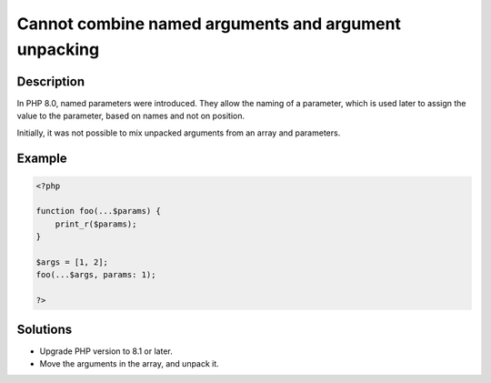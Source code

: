 .. _cannot-combine-named-arguments-and-argument-unpacking:

Cannot combine named arguments and argument unpacking
-----------------------------------------------------
 
.. meta::
	:description:
		Cannot combine named arguments and argument unpacking: In PHP 8.
	:og:image: https://php-changed-behaviors.readthedocs.io/en/latest/_static/logo.png
	:og:type: article
	:og:title: Cannot combine named arguments and argument unpacking
	:og:description: In PHP 8
	:og:url: https://php-errors.readthedocs.io/en/latest/messages/cannot-combine-named-arguments-and-argument-unpacking.html
	:og:locale: en
	:twitter:card: summary_large_image
	:twitter:site: @exakat
	:twitter:title: Cannot combine named arguments and argument unpacking
	:twitter:description: Cannot combine named arguments and argument unpacking: In PHP 8
	:twitter:creator: @exakat
	:twitter:image:src: https://php-changed-behaviors.readthedocs.io/en/latest/_static/logo.png

.. raw:: html

	<script type="application/ld+json">{"@context":"https:\/\/schema.org","@graph":[{"@type":"WebPage","@id":"https:\/\/php-errors.readthedocs.io\/en\/latest\/tips\/cannot-combine-named-arguments-and-argument-unpacking.html","url":"https:\/\/php-errors.readthedocs.io\/en\/latest\/tips\/cannot-combine-named-arguments-and-argument-unpacking.html","name":"Cannot combine named arguments and argument unpacking","isPartOf":{"@id":"https:\/\/www.exakat.io\/"},"datePublished":"Wed, 22 Jan 2025 16:56:52 +0000","dateModified":"Wed, 22 Jan 2025 16:56:52 +0000","description":"In PHP 8","inLanguage":"en-US","potentialAction":[{"@type":"ReadAction","target":["https:\/\/php-tips.readthedocs.io\/en\/latest\/tips\/cannot-combine-named-arguments-and-argument-unpacking.html"]}]},{"@type":"WebSite","@id":"https:\/\/www.exakat.io\/","url":"https:\/\/www.exakat.io\/","name":"Exakat","description":"Smart PHP static analysis","inLanguage":"en-US"}]}</script>

Description
___________
 
In PHP 8.0, named parameters were introduced. They allow the naming of a parameter, which is used later to assign the value to the parameter, based on names and not on position.

Initially, it was not possible to mix unpacked arguments from an array and parameters. 


Example
_______

.. code-block:: php

   <?php
   
   function foo(...$params) { 
       print_r($params); 
   }
   
   $args = [1, 2];
   foo(...$args, params: 1);
   
   ?>

Solutions
_________

+ Upgrade PHP version to 8.1 or later.
+ Move the arguments in the array, and unpack it.
